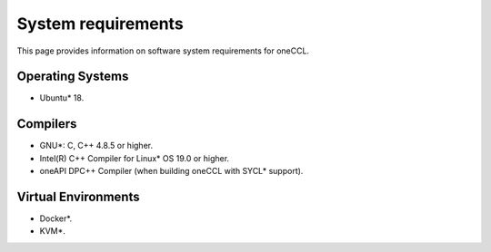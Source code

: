 System requirements
===================

This page provides information on software system requirements for oneCCL.  

Operating Systems
*****************

- Ubuntu* 18.


Compilers
*********

- GNU*: C, C++ 4.8.5 or higher.
- Intel(R) C++ Compiler for Linux* OS 19.0 or higher.
- oneAPI DPC++ Compiler (when building oneCCL with SYCL* support). 

Virtual Environments
********************

- Docker*.
- KVM*.
